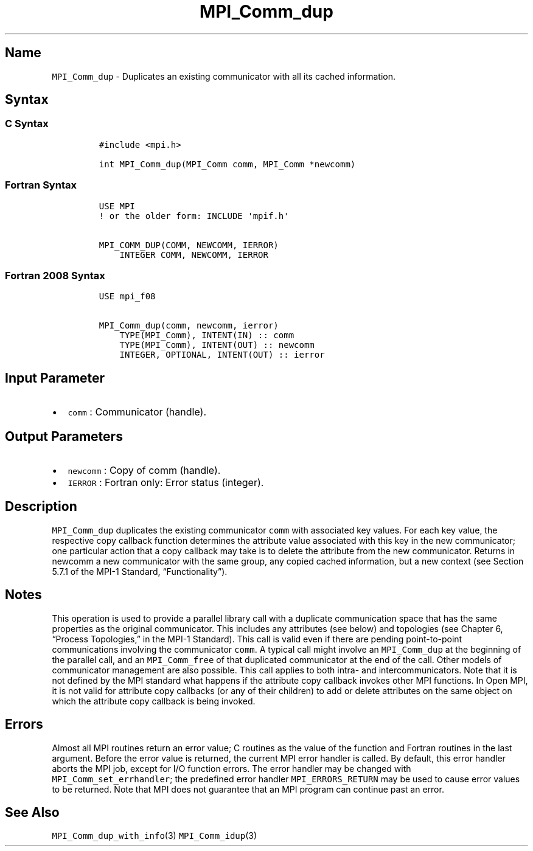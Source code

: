 .\" Automatically generated by Pandoc 2.5
.\"
.TH "MPI_Comm_dup" "3" "" "2022\-10\-24" "Open MPI"
.hy
.SH Name
.PP
\f[C]MPI_Comm_dup\f[R] \- Duplicates an existing communicator with all
its cached information.
.SH Syntax
.SS C Syntax
.IP
.nf
\f[C]
#include <mpi.h>

int MPI_Comm_dup(MPI_Comm comm, MPI_Comm *newcomm)
\f[R]
.fi
.SS Fortran Syntax
.IP
.nf
\f[C]
USE MPI
! or the older form: INCLUDE \[aq]mpif.h\[aq]

MPI_COMM_DUP(COMM, NEWCOMM, IERROR)
    INTEGER COMM, NEWCOMM, IERROR
\f[R]
.fi
.SS Fortran 2008 Syntax
.IP
.nf
\f[C]
USE mpi_f08

MPI_Comm_dup(comm, newcomm, ierror)
    TYPE(MPI_Comm), INTENT(IN) :: comm
    TYPE(MPI_Comm), INTENT(OUT) :: newcomm
    INTEGER, OPTIONAL, INTENT(OUT) :: ierror
\f[R]
.fi
.SH Input Parameter
.IP \[bu] 2
\f[C]comm\f[R] : Communicator (handle).
.SH Output Parameters
.IP \[bu] 2
\f[C]newcomm\f[R] : Copy of comm (handle).
.IP \[bu] 2
\f[C]IERROR\f[R] : Fortran only: Error status (integer).
.SH Description
.PP
\f[C]MPI_Comm_dup\f[R] duplicates the existing communicator
\f[C]comm\f[R] with associated key values.
For each key value, the respective copy callback function determines the
attribute value associated with this key in the new communicator; one
particular action that a copy callback may take is to delete the
attribute from the new communicator.
Returns in newcomm a new communicator with the same group, any copied
cached information, but a new context (see Section 5.7.1 of the MPI\-1
Standard, \[lq]Functionality\[rq]).
.SH Notes
.PP
This operation is used to provide a parallel library call with a
duplicate communication space that has the same properties as the
original communicator.
This includes any attributes (see below) and topologies (see Chapter 6,
\[lq]Process Topologies,\[rq] in the MPI\-1 Standard).
This call is valid even if there are pending point\-to\-point
communications involving the communicator \f[C]comm\f[R].
A typical call might involve an \f[C]MPI_Comm_dup\f[R] at the beginning
of the parallel call, and an \f[C]MPI_Comm_free\f[R] of that duplicated
communicator at the end of the call.
Other models of communicator management are also possible.
This call applies to both intra\- and intercommunicators.
Note that it is not defined by the MPI standard what happens if the
attribute copy callback invokes other MPI functions.
In Open MPI, it is not valid for attribute copy callbacks (or any of
their children) to add or delete attributes on the same object on which
the attribute copy callback is being invoked.
.SH Errors
.PP
Almost all MPI routines return an error value; C routines as the value
of the function and Fortran routines in the last argument.
Before the error value is returned, the current MPI error handler is
called.
By default, this error handler aborts the MPI job, except for I/O
function errors.
The error handler may be changed with \f[C]MPI_Comm_set_errhandler\f[R];
the predefined error handler \f[C]MPI_ERRORS_RETURN\f[R] may be used to
cause error values to be returned.
Note that MPI does not guarantee that an MPI program can continue past
an error.
.SH See Also
.PP
\f[C]MPI_Comm_dup_with_info\f[R](3) \f[C]MPI_Comm_idup\f[R](3)
